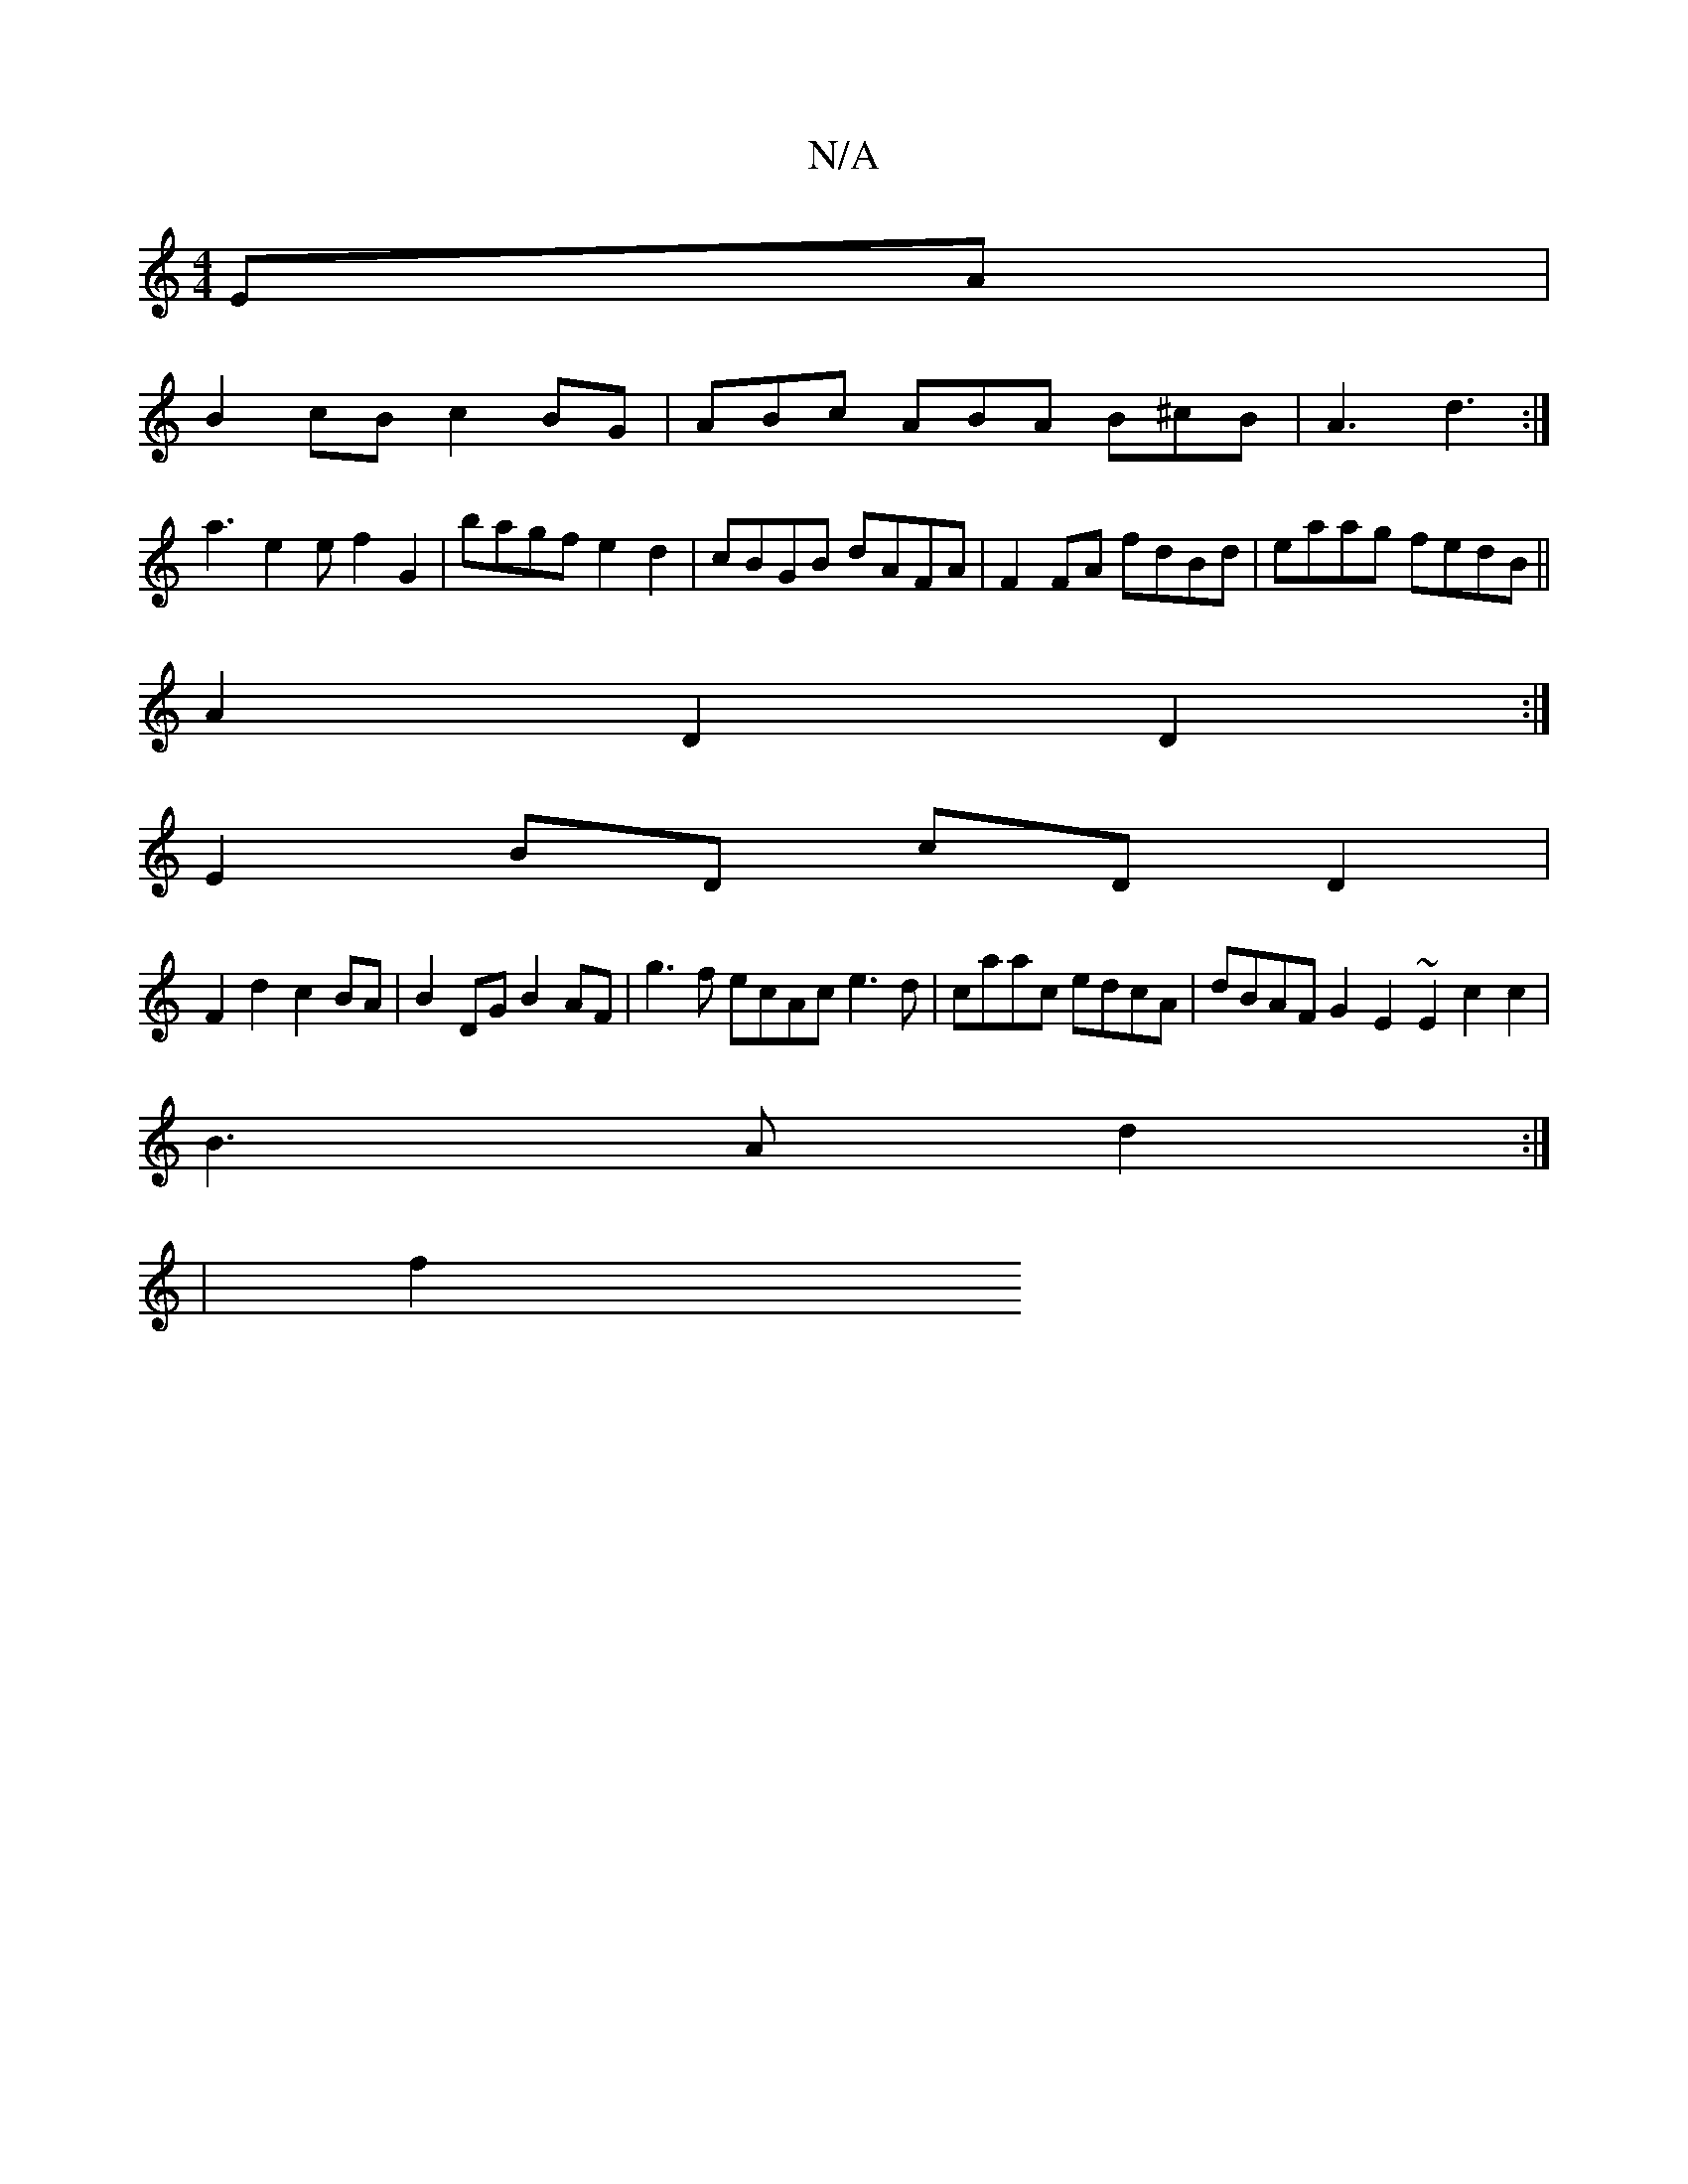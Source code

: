 X:1
T:N/A
M:4/4
R:N/A
K:Cmajor
EA |
B2cB c2 BG | ABc ABA B^cB|A3 d3 :|
a3 e2 e f2G2|bagf e2d2|cBGB dAFA|F2FA fdBd|eaag fedB||
A2 D2 D2 :|
E2 BD cD D2|
F2 d2 c2BA | B2 DG B2AF | g3f ecAc e3d|caac edcA|dBAF G2E2 ~E2c2c2|
B3Ad2:|
|f2 